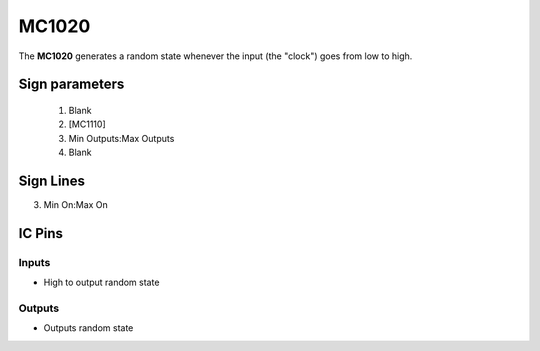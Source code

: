 ======
MC1020
======

The **MC1020** generates a random state whenever the input (the "clock") goes from low to high.

Sign parameters
===============

   1. Blank
   2. [MC1110]
   3. Min Outputs:Max Outputs
   4. Blank


Sign Lines
==========

3. Min On:Max On


IC Pins
=======


Inputs
~~~~~~

- High to output random state

Outputs
~~~~~~~

- Outputs random state

